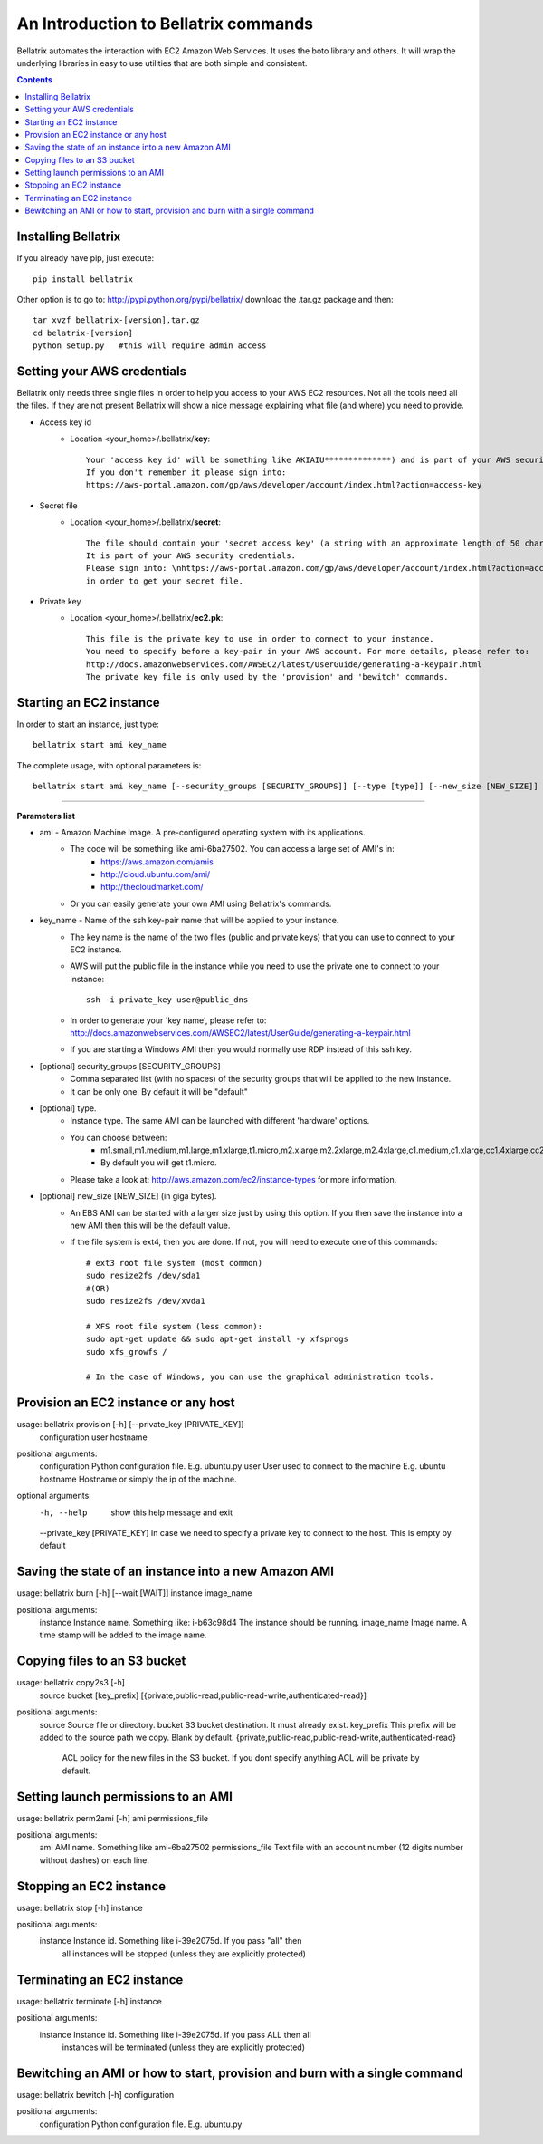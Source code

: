 .. _commands_use_tut:

=======================================
An Introduction to Bellatrix commands
=======================================

Bellatrix automates the interaction with EC2 Amazon Web Services. It uses the boto 
library and others. It will wrap the underlying libraries in easy to use utilities 
that are both simple and consistent.

.. contents::


Installing Bellatrix
--------------------
If you already have pip, just execute::

	pip install bellatrix

Other option is to go to: http://pypi.python.org/pypi/bellatrix/ 
download the .tar.gz package and then::

	tar xvzf bellatrix-[version].tar.gz
	cd belatrix-[version]
	python setup.py   #this will require admin access
	

Setting your AWS credentials
--------------------------------------------
Bellatrix only needs three single files in order to help you access to your AWS EC2 
resources. Not all the tools need all the files. If they are not present Bellatrix 
will show a nice message explaining what file (and where) you need to provide.

* Access key id
	* Location <your_home>/.bellatrix/**key**::
	
		Your 'access key id' will be something like AKIAIU**************) and is part of your AWS security credentials. 
		If you don't remember it please sign into: 
		https://aws-portal.amazon.com/gp/aws/developer/account/index.html?action=access-key

* Secret file
	* Location <your_home>/.bellatrix/**secret**::

		The file should contain your 'secret access key' (a string with an approximate length of 50 characters). 
		It is part of your AWS security credentials.
		Please sign into: \nhttps://aws-portal.amazon.com/gp/aws/developer/account/index.html?action=access-key
		in order to get your secret file.

* Private key
	* Location <your_home>/.bellatrix/**ec2.pk**::

		This file is the private key to use in order to connect to your instance. 
		You need to specify before a key-pair in your AWS account. For more details, please refer to:
		http://docs.amazonwebservices.com/AWSEC2/latest/UserGuide/generating-a-keypair.html
		The private key file is only used by the 'provision' and 'bewitch' commands. 


Starting an EC2 instance
-----------------------------------------------
In order to start an instance, just type::
	
	bellatrix start ami key_name 

The complete usage, with optional parameters is::

	bellatrix start ami key_name [--security_groups [SECURITY_GROUPS]] [--type [type]] [--new_size [NEW_SIZE]]

-------------------

**Parameters list**

* ami - Amazon Machine Image. A pre-configured operating system with its applications. 
	* The code will be something like ami-6ba27502. You can access a large set of AMI's in:
		* https://aws.amazon.com/amis
		* http://cloud.ubuntu.com/ami/	
		* http://thecloudmarket.com/ 
	* Or you can easily generate your own AMI using Bellatrix's commands.

* key_name - Name of the ssh key-pair name that will be applied to your instance. 
	* The key name is the name of the two files (public and private keys) that you can use to connect to your EC2 instance.
	* AWS will put the public file in the instance while you need to use the private one to connect to your instance::

		ssh -i private_key user@public_dns
	* In order to generate your 'key name', please refer to: http://docs.amazonwebservices.com/AWSEC2/latest/UserGuide/generating-a-keypair.html
	* If you are starting a Windows AMI then you would normally use RDP instead of this ssh key. 
	
* [optional] security_groups [SECURITY_GROUPS]
	* Comma separated list (with no spaces) of the security groups that will be applied to the new instance. 
	* It can be only one. By default it will be "default"
	
* [optional] type.
	* Instance type. The same AMI can be launched with different 'hardware' options.
	* You can choose between:
		* m1.small,m1.medium,m1.large,m1.xlarge,t1.micro,m2.xlarge,m2.2xlarge,m2.4xlarge,c1.medium,c1.xlarge,cc1.4xlarge,cc2.8xlarge
		* By default you will get t1.micro.
	* Please take a look at: http://aws.amazon.com/ec2/instance-types for more information.
	 
* [optional] new_size [NEW_SIZE] (in giga bytes).
	* An EBS AMI can be started with a larger size just by using this option. If you then save the instance into a new AMI then this will be the default value.
	* If the file system is ext4, then you are done. If not, you will need to execute one of this commands:: 

		# ext3 root file system (most common)
		sudo resize2fs /dev/sda1
		#(OR)
		sudo resize2fs /dev/xvda1
		
		# XFS root file system (less common):
		sudo apt-get update && sudo apt-get install -y xfsprogs
		sudo xfs_growfs /
		
		# In the case of Windows, you can use the graphical administration tools.                        


Provision an EC2 instance or any host
-----------------------------------------------------
usage: bellatrix provision [-h] [--private_key [PRIVATE_KEY]]
                           configuration user hostname

positional arguments:
  configuration         Python configuration file. E.g. ubuntu.py
  user                  User used to connect to the machine E.g. ubuntu
  hostname              Hostname or simply the ip of the machine.

optional arguments:
  -h, --help            show this help message and exit
  --private_key [PRIVATE_KEY] In case we need to specify a private key to connect to the host. This is empty by default

Saving the state of an instance into a new Amazon AMI
------------------------------------------------------
usage: bellatrix burn [-h] [--wait [WAIT]] instance image_name

positional arguments:
  instance       Instance name. Something like: i-b63c98d4 The instance should be running.
  image_name     Image name. A time stamp will be added to the image name.


Copying files to an S3 bucket
------------------------------------------------------
usage: bellatrix copy2s3 [-h]
                         source bucket [key_prefix]
                         [{private,public-read,public-read-write,authenticated-read}]

positional arguments:
  source                Source file or directory.
  bucket                S3 bucket destination. It must already exist.
  key_prefix            This prefix will be added to the source path we copy. Blank by default. {private,public-read,public-read-write,authenticated-read}
                        ACL policy for the new files in the S3 bucket. If you dont specify anything ACL will be private by default.


Setting launch permissions to an AMI
------------------------------------------------------
usage: bellatrix perm2ami [-h] ami permissions_file

positional arguments:
  ami               AMI name. Something like ami-6ba27502
  permissions_file  Text file with an account number (12 digits number without dashes) on each line.


Stopping an EC2 instance
------------------------------------------------------
usage: bellatrix stop [-h] instance

positional arguments:
  instance    Instance id. Something like i-39e2075d. If you pass "all" then
              all instances will be stopped (unless they are explicitly
              protected)


Terminating an EC2 instance
------------------------------------------------------
usage: bellatrix terminate [-h] instance

positional arguments:
  instance    Instance id. Something like i-39e2075d. If you pass ALL then all
              instances will be terminated (unless they are explicitly
              protected)


Bewitching an AMI or how to start, provision and burn with a single command
--------------------------------------------------------------------------------
usage: bellatrix bewitch [-h] configuration

positional arguments:
  configuration  Python configuration file. E.g. ubuntu.py


